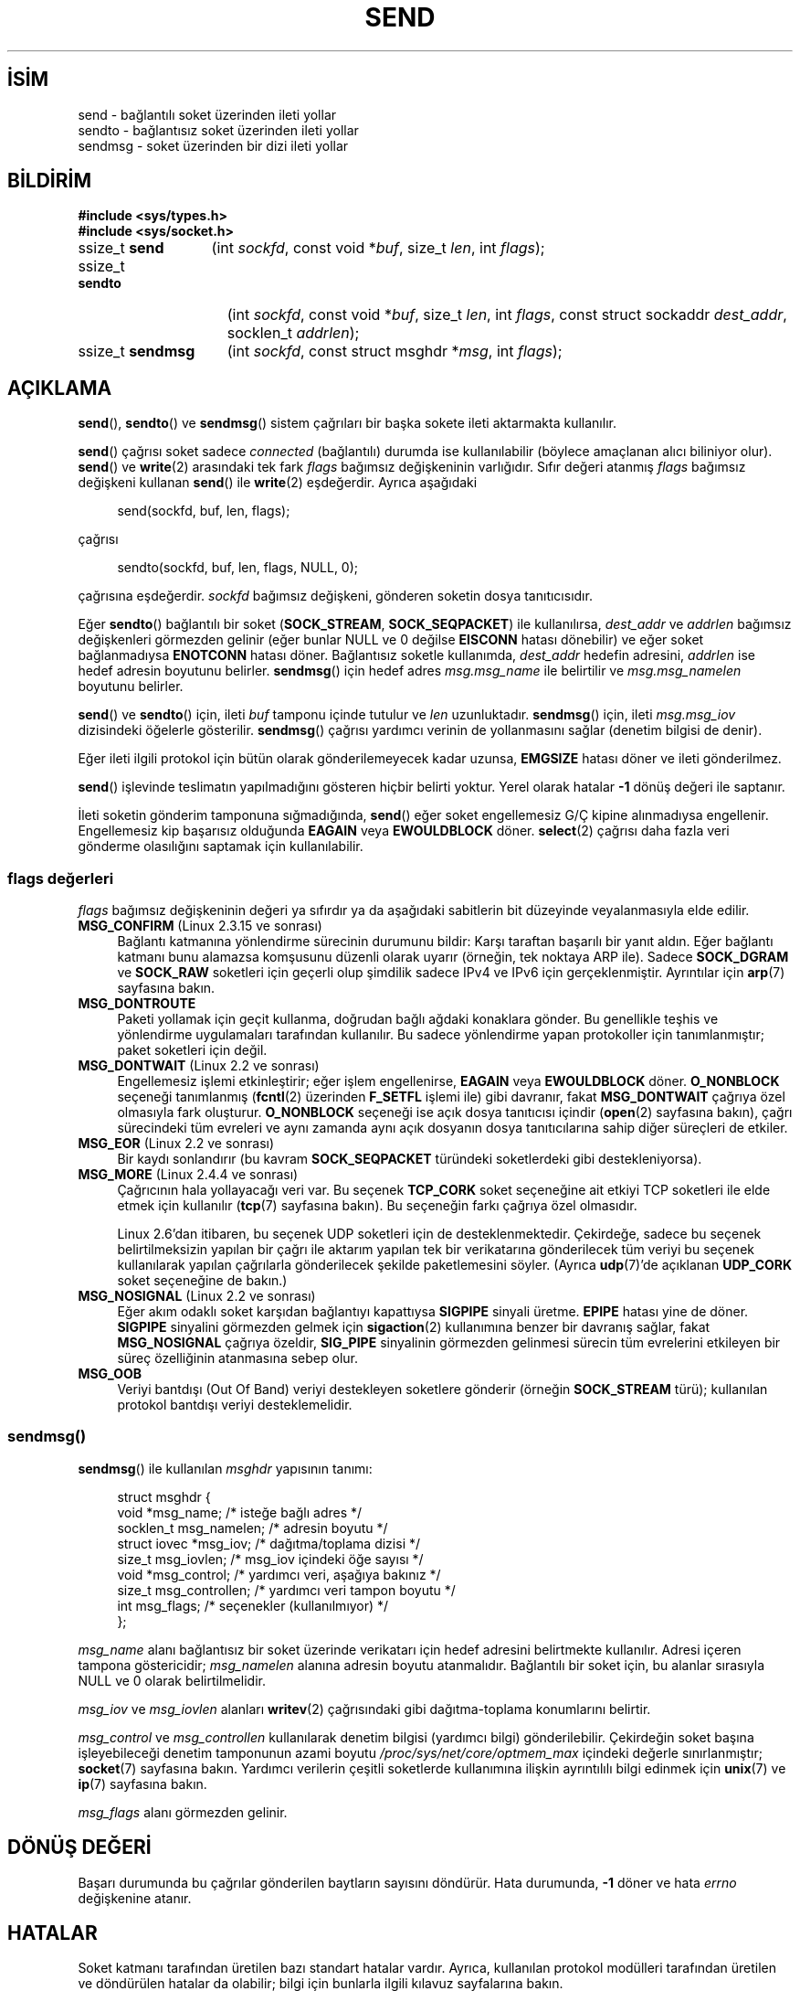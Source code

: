 .ig
 * Bu kılavuz sayfası Türkçe Linux Belgelendirme Projesi (TLBP) tarafından
 * XML belgelerden derlenmiş olup manpages-tr paketinin parçasıdır:
 * https://github.com/TLBP/manpages-tr
 *
 * Özgün Belgenin Lisans ve Telif Hakkı bilgileri:
 *
 * Copyright (c) 1983, 1991 The Regents of the University of California.
 * All rights reserved.
 *
 * %%%LICENSE_START(BSD_4_CLAUSE_UCB)
 * Redistribution and use in source and binary forms, with or without
 * modification, are permitted provided that the following conditions
 * are met:
 * 1. Redistributions of source code must retain the above copyright
 *    notice, this list of conditions and the following disclaimer.
 * 2. Redistributions in binary form must reproduce the above copyright
 *    notice, this list of conditions and the following disclaimer in the
 *    documentation and/or other materials provided with the distribution.
 * 3. All advertising materials mentioning features or use of this software
 *    must display the following acknowledgement:
 * This product includes software developed by the University of
 * California, Berkeley and its contributors.
 * 4. Neither the name of the University nor the names of its contributors
 *    may be used to endorse or promote products derived from this software
 *    without specific prior written permission.
 *
 * THIS SOFTWARE IS PROVIDED BY THE REGENTS AND CONTRIBUTORS "AS IS" AND
 * ANY EXPRESS OR IMPLIED WARRANTIES, INCLUDING, BUT NOT LIMITED TO, THE
 * IMPLIED WARRANTIES OF MERCHANTABILITY AND FITNESS FOR A PARTICULAR PURPOSE
 * ARE DISCLAIMED.  IN NO EVENT SHALL THE REGENTS OR CONTRIBUTORS BE LIABLE
 * FOR ANY DIRECT, INDIRECT, INCIDENTAL, SPECIAL, EXEMPLARY, OR CONSEQUENTIAL
 * DAMAGES (INCLUDING, BUT NOT LIMITED TO, PROCUREMENT OF SUBSTITUTE GOODS
 * OR SERVICES; LOSS OF USE, DATA, OR PROFITS; OR BUSINESS INTERRUPTION)
 * HOWEVER CAUSED AND ON ANY THEORY OF LIABILITY, WHETHER IN CONTRACT, STRICT
 * LIABILITY, OR TORT (INCLUDING NEGLIGENCE OR OTHERWISE) ARISING IN ANY WAY
 * OUT OF THE USE OF THIS SOFTWARE, EVEN IF ADVISED OF THE POSSIBILITY OF
 * SUCH DAMAGE.
 * %%%LICENSE_END
 *
 * Modified 1993-07-24 by Rik Faith <faith@cs.unc.edu>
 * Modified 1996-10-22 by Eric S. Raymond <esr@thyrsus.com>
 * Modified Oct 1998 by Andi Kleen
 * Modified Oct 2003 by aeb
 * Modified 2004-07-01 by mtk
..
.\" Derlenme zamanı: 2022-11-18T11:59:31+03:00
.TH "SEND" 2 "1 Kasım 2020" "Linux man-pages 5.10" "Sistem Çağrıları"
.\" Sözcükleri ilgisiz yerlerden bölme (disable hyphenation)
.nh
.\" Sözcükleri yayma, sadece sola yanaştır (disable justification)
.ad l
.PD 0
.SH İSİM
send - bağlantılı soket üzerinden ileti yollar
.br
sendto - bağlantısız soket üzerinden ileti yollar
.br
sendmsg - soket üzerinden bir dizi ileti yollar
.sp
.SH BİLDİRİM
.nf
\fB#include <sys/types.h>\fR
\fB#include <sys/socket.h>\fR
.fi
.sp
.IP "ssize_t \fBsend\fR" 13
(int \fIsockfd\fR, 
const void *\fIbuf\fR, 
size_t \fIlen\fR, 
int \fIflags\fR);
.sp
.IP "ssize_t \fBsendto\fR" 15
(int \fIsockfd\fR, 
const void *\fIbuf\fR, 
size_t \fIlen\fR, 
int \fIflags\fR, 
const struct sockaddr \fIdest_addr\fR, 
socklen_t \fIaddrlen\fR);
.sp
.IP "ssize_t \fBsendmsg\fR" 16
(int \fIsockfd\fR, 
const struct msghdr *\fImsg\fR, 
int \fIflags\fR);
.sp
.SH "AÇIKLAMA"
\fBsend\fR(), \fBsendto\fR() ve \fBsendmsg\fR() sistem çağrıları bir başka sokete ileti aktarmakta kullanılır.
.sp
\fBsend\fR() çağrısı soket sadece \fIconnected\fR (bağlantılı) durumda ise kullanılabilir (böylece amaçlanan alıcı biliniyor olur). \fBsend\fR() ve \fBwrite\fR(2) arasındaki tek fark \fIflags\fR bağımsız değişkeninin varlığıdır. Sıfır değeri atanmış \fIflags\fR bağımsız değişkeni kullanan \fBsend\fR() ile \fBwrite\fR(2) eşdeğerdir. Ayrıca aşağıdaki
.sp
.RS 4
.nf
send(sockfd, buf, len, flags);
.fi
.sp
.RE
çağrısı
.sp
.RS 4
.nf
sendto(sockfd, buf, len, flags, NULL, 0);
.fi
.sp
.RE
çağrısına eşdeğerdir. \fIsockfd\fR bağımsız değişkeni, gönderen soketin dosya tanıtıcısıdır.
.sp
Eğer \fBsendto\fR() bağlantılı bir soket (\fBSOCK_STREAM\fR, \fBSOCK_SEQPACKET\fR) ile kullanılırsa, \fIdest_addr\fR ve \fIaddrlen\fR bağımsız değişkenleri görmezden gelinir (eğer bunlar NULL ve 0 değilse \fBEISCONN\fR hatası dönebilir) ve eğer soket bağlanmadıysa \fBENOTCONN\fR hatası döner. Bağlantısız soketle kullanımda, \fIdest_addr\fR hedefin adresini, \fIaddrlen\fR ise hedef adresin boyutunu belirler. \fBsendmsg\fR() için hedef adres \fImsg.msg_name\fR ile belirtilir ve \fImsg.msg_namelen\fR boyutunu belirler.
.sp
\fBsend\fR() ve \fBsendto\fR() için, ileti \fIbuf\fR tamponu içinde tutulur ve \fIlen\fR uzunluktadır. \fBsendmsg\fR() için, ileti \fImsg.msg_iov\fR dizisindeki öğelerle gösterilir. \fBsendmsg\fR() çağrısı yardımcı verinin de yollanmasını sağlar (denetim bilgisi de denir).
.sp
Eğer ileti ilgili protokol için bütün olarak gönderilemeyecek kadar uzunsa, \fBEMGSIZE\fR hatası döner ve ileti gönderilmez.
.sp
\fBsend\fR() işlevinde teslimatın yapılmadığını gösteren hiçbir belirti yoktur. Yerel olarak hatalar \fB-1\fR dönüş değeri ile saptanır.
.sp
İleti soketin gönderim tamponuna sığmadığında, \fBsend\fR() eğer soket engellemesiz G/Ç kipine alınmadıysa engellenir. Engellemesiz kip başarısız olduğunda \fBEAGAIN\fR veya \fBEWOULDBLOCK\fR döner. \fBselect\fR(2) çağrısı daha fazla veri gönderme olasılığını saptamak için kullanılabilir.
.sp
.SS "flags değerleri"
\fIflags\fR bağımsız değişkeninin değeri ya sıfırdır ya da aşağıdaki sabitlerin bit düzeyinde veyalanmasıyla elde edilir.
.sp
.TP 4
\fBMSG_CONFIRM\fR (Linux 2.3.15 ve sonrası)
Bağlantı katmanına yönlendirme sürecinin durumunu bildir: Karşı taraftan başarılı bir yanıt aldın. Eğer bağlantı katmanı bunu alamazsa komşusunu düzenli olarak uyarır (örneğin, tek noktaya ARP ile). Sadece \fBSOCK_DGRAM\fR ve \fBSOCK_RAW\fR soketleri için geçerli olup şimdilik sadece IPv4 ve IPv6 için gerçeklenmiştir. Ayrıntılar için \fBarp\fR(7) sayfasına bakın.
.sp
.TP 4
\fBMSG_DONTROUTE\fR
Paketi yollamak için geçit kullanma, doğrudan bağlı ağdaki konaklara gönder. Bu genellikle teşhis ve yönlendirme uygulamaları tarafından kullanılır. Bu sadece yönlendirme yapan protokoller için tanımlanmıştır; paket soketleri için değil.
.sp
.TP 4
\fBMSG_DONTWAIT\fR (Linux 2.2 ve sonrası)
Engellemesiz işlemi etkinleştirir; eğer işlem engellenirse, \fBEAGAIN\fR veya \fBEWOULDBLOCK\fR döner. \fBO_NONBLOCK\fR seçeneği tanımlanmış (\fBfcntl\fR(2) üzerinden \fBF_SETFL\fR işlemi ile) gibi davranır, fakat \fBMSG_DONTWAIT\fR çağrıya özel olmasıyla fark oluşturur. \fBO_NONBLOCK\fR seçeneği ise açık dosya tanıtıcısı içindir (\fBopen\fR(2) sayfasına bakın), çağrı sürecindeki tüm evreleri ve aynı zamanda aynı açık dosyanın dosya tanıtıcılarına sahip diğer süreçleri de etkiler.
.sp
.TP 4
\fBMSG_EOR\fR (Linux 2.2 ve sonrası)
Bir kaydı sonlandırır (bu kavram \fBSOCK_SEQPACKET\fR türündeki soketlerdeki gibi destekleniyorsa).
.sp
.TP 4
\fBMSG_MORE\fR (Linux 2.4.4 ve sonrası)
Çağrıcının hala yollayacağı veri var. Bu seçenek \fBTCP_CORK\fR soket seçeneğine ait etkiyi TCP soketleri ile elde etmek için kullanılır (\fBtcp\fR(7) sayfasına bakın). Bu seçeneğin farkı çağrıya özel olmasıdır.
.sp
Linux 2.6’dan itibaren, bu seçenek UDP soketleri için de desteklenmektedir. Çekirdeğe, sadece bu seçenek belirtilmeksizin yapılan bir çağrı ile aktarım yapılan tek bir verikatarına gönderilecek tüm veriyi bu seçenek kullanılarak yapılan çağrılarla gönderilecek şekilde paketlemesini söyler. (Ayrıca \fBudp\fR(7)’de açıklanan \fBUDP_CORK\fR soket seçeneğine de bakın.)
.sp
.TP 4
\fBMSG_NOSIGNAL\fR (Linux 2.2 ve sonrası)
Eğer akım odaklı soket karşıdan bağlantıyı kapattıysa \fBSIGPIPE\fR sinyali üretme. \fBEPIPE\fR hatası yine de döner. \fBSIGPIPE\fR sinyalini görmezden gelmek için \fBsigaction\fR(2) kullanımına benzer bir davranış sağlar, fakat \fBMSG_NOSIGNAL\fR çağrıya özeldir, \fBSIG_PIPE\fR sinyalinin görmezden gelinmesi sürecin tüm evrelerini etkileyen bir süreç özelliğinin atanmasına sebep olur.
.sp
.TP 4
\fBMSG_OOB\fR
Veriyi bantdışı (Out Of Band) veriyi destekleyen soketlere gönderir (örneğin \fBSOCK_STREAM\fR türü); kullanılan protokol bantdışı veriyi desteklemelidir.
.sp
.PP
.sp
.SS "sendmsg()"
\fBsendmsg\fR() ile kullanılan \fImsghdr\fR yapısının tanımı:
.sp
.RS 4
.nf
struct msghdr {
     void         *msg_name;       /* isteğe bağlı adres */
     socklen_t     msg_namelen;    /* adresin boyutu */
     struct iovec *msg_iov;        /* dağıtma/toplama dizisi */
     size_t        msg_iovlen;     /* msg_iov içindeki öğe sayısı */
     void         *msg_control;    /* yardımcı veri, aşağıya bakınız */
     size_t        msg_controllen; /* yardımcı veri tampon boyutu */
     int           msg_flags;      /* seçenekler (kullanılmıyor) */
 };
 
.fi
.sp
.RE
\fImsg_name\fR alanı bağlantısız bir soket üzerinde verikatarı için hedef adresini belirtmekte kullanılır. Adresi içeren tampona göstericidir; \fImsg_namelen\fR alanına adresin boyutu atanmalıdır. Bağlantılı bir soket için, bu alanlar sırasıyla NULL ve 0 olarak belirtilmelidir.
.sp
\fImsg_iov\fR ve \fImsg_iovlen\fR alanları \fBwritev\fR(2) çağrısındaki gibi dağıtma-toplama konumlarını belirtir.
.sp
\fImsg_control\fR ve \fImsg_controllen\fR kullanılarak denetim bilgisi (yardımcı bilgi) gönderilebilir. Çekirdeğin soket başına işleyebileceği denetim tamponunun azami boyutu \fI/proc/sys/net/core/optmem_max\fR içindeki değerle sınırlanmıştır; \fBsocket\fR(7) sayfasına bakın. Yardımcı verilerin çeşitli soketlerde kullanımına ilişkin ayrıntılılı bilgi edinmek için \fBunix\fR(7) ve \fBip\fR(7) sayfasına bakın.
.sp
\fImsg_flags\fR alanı görmezden gelinir.
.sp
.sp
.SH "DÖNÜŞ DEĞERİ"
Başarı durumunda bu çağrılar gönderilen baytların sayısını döndürür. Hata durumunda, \fB-1\fR döner ve hata \fIerrno\fR değişkenine atanır.
.sp
.SH "HATALAR"
Soket katmanı tarafından üretilen bazı standart hatalar vardır. Ayrıca, kullanılan protokol modülleri tarafından üretilen ve döndürülen hatalar da olabilir; bilgi için bunlarla ilgili kılavuz sayfalarına bakın.
.sp
.TP 4
\fBEACCES\fR
(Dosya yoluna göre tanınan UNIX alan soketleri için) Hedef soket dosyası için yazma izni veya dosya yolundaki bir dizin için arama izni reddedilmiş. (Ayrıca \fBpath_resolution\fR(7) sayfasına da bakın.)
.sp
(UDP soketleri için) Ağ/yayın adresine veri yollanmak için girişimde bulunulmuş ancak adres tek nokta için.
.sp
.TP 4
\fBEAGAIN\fR veya \fBEWOULDBLOCK\fR
Soket engellemesiz olarak işaretlenmiş ama talep edilen işlem soketi engelleyecek. POSIX.1-2001 her iki hatanın da döndürülmesine izin verir ve bu sabitlerin aynı değerde olmasını gerektirmez, bu bakımdan taşınabilir uygulamalar her iki seçeneği de sınamalıdır.
.sp
.TP 4
\fBEAGAIN\fR
(İnternet alanı verikatarı soketleri için) \fIsockfd\fR ile belirtilen soket, önceden bir adres ile ilişkilendirilmemiş ve soketi geçici bir portla ilişkilendirmeye çalışırken geçici port aralığındaki tüm portların kullanımda olduğu anlaşılmış. \fBip\fR(7) sayfasındaki \fI/proc/sys/net/ipv4/ip_local_port_range\fR ile ilgili açıklamaya bakınız.
.sp
.TP 4
\fBEALREADY\fR
Başka bir Hızlı Açma işlemde.
.sp
.TP 4
\fBEBADF\fR
Belirtilen \fIsockfd\fR geçerli bir açık dosya tanıtıcısı değil.
.sp
.TP 4
\fBECONNRESET\fR
Bağlantı karşıdan sıfırlandı.
.sp
.TP 4
\fBEDESTADDRREQ\fR
Soket bağlantılı kipte değil ve karşı adres atanmamış.
.sp
.TP 4
\fBEFAULT\fR
Bir bağımsız değişken için belirtilen kullanıcı adres uzayı geçersiz.
.sp
.TP 4
\fBEINTR\fR
Veri gönderilmeden önce bir sinyal alınmış; \fBsignal\fR(7) sayfasına bakın.
.sp
.TP 4
\fBEINVAL\fR
Belirtilen bağımsız değişken geçersiz.
.sp
.TP 4
\fBEISCONN\fR
Bağlantılı kipteki soket zaten bağlı ancak bir alıcı belirtilmiş. (Ya bu hata döner ya da belirtilen alıcı dikkate alınmaz.)
.sp
.TP 4
\fBEMSGSIZE\fR
Soket türü iletinin bütün olarak gönderilmesini gerektiriyor ancak iletinin boyutu bunu imkansız kılıyor.
.sp
.TP 4
\fBENOBUFS\fR
Ağ arabiriminin çıktı kuyruğu dolu. Bu, genellikle arabirimin göndermeyi durdurduğunu gösterir, ancak geçici bir tıkanıklıktan ötürü de olabilir. (Normalde bu durum Linux’ta olmaz. Aygıtın kuyruğu taşarsa paketler sessizce düşürülür.)
.sp
.TP 4
\fBENOMEM\fR
Yeterli bellek yok.
.sp
.TP 4
\fBENOTCONN\fR
Soket bağlantısız ve bir hedef belirtilmemiş.
.sp
.TP 4
\fBENOTSOCK\fR
Belirtilen \fIsockfd\fR’nin bir soketle ilgisi yok.
.sp
.TP 4
\fBEOPNOTSUPP\fR
\fIflags\fR bağımsız değişkenindeki bazı bitler soket türüyle uyumsuz.
.sp
.TP 4
\fBEPIPE\fR
Bağlantı yönelimli sokette yerel uç kapatılmış. Bu durumda, \fBMSG_NOSIGNAL\fR atanmamışsa işlem ayrıca \fBSIGPIPE\fR sinyalini de alır.
.sp
.PP
.sp
.SH "UYUMLULUK"
4.4BSD, SVr4, POSIX.1-2001. Bu arayüzler ilk defa 4.2BSD ile ortaya çıktı.
.sp
POSIX.1-2001 sadece \fBMSG_OOB\fR ve \fBMSG_EOR\fR seçeneklerini açıklar. POSIX.1-2008 \fBMSG_NOSIGNAL\fR’e bir belirtim ekler. \fBMSG_CONFIRM\fR seçeneği ise Linux eklentisidir.
.sp
.SH "EK BİLGİ"
POSIX.1-2001’e göre, \fImsghdr\fR yapısının \fImsg_controllen\fR alanı \fIsocklen_t\fR türünden, \fImsg_iovlen\fR alanı ise \fIint\fR türünde olmalıdır, fakat glibc ikisine de \fIsize_t\fR türünü atar.
.sp
Tek çağrıda çok sayıda verikatarı iletmek için kullanılan Linux’a özgü sistem çağrısı hakkında bilgi edinmek için \fBsendmmsg\fR(2) sayfasına bakın.
.sp
.SH "HATALAR"
Linux, \fBENOTCONN\fR yerine \fBEPIPE\fR döndürebilir.
.sp
.SH "ÖRNEKLER"
\fBsendto\fR() kullanım örneği \fBgetaddrinfo\fR(3) sayfasında verilmiştir.
.sp
.SH "İLGİLİ BELGELER"
\fBfcntl\fR(2), \fBgetsockopt\fR(2), \fBrecv\fR(2), \fBselect\fR(2), \fBsendfile\fR(2), \fBsendmmsg\fR(2), \fBshutdown\fR(2), \fBsocket\fR(2), \fBwrite\fR(2), \fBcmsg\fR(3), \fBip\fR(7), \fBipv6\fR(7), \fBsocket\fR(7), \fBtcp\fR(7), \fBudp\fR(7), \fBunix\fR(7)
.sp
.SH "ÇEVİREN"
© 2022 Fatih Koçer
.br
Bu çeviri özgür yazılımdır: Yasaların izin verdiği ölçüde HİÇBİR GARANTİ YOKTUR.
.br
Lütfen, çeviri ile ilgili bildirimde bulunmak veya çeviri yapmak için https://github.com/TLBP/manpages-tr/issues adresinde "New Issue" düğmesine tıklayıp yeni bir konu açınız ve isteğinizi belirtiniz.
.sp
